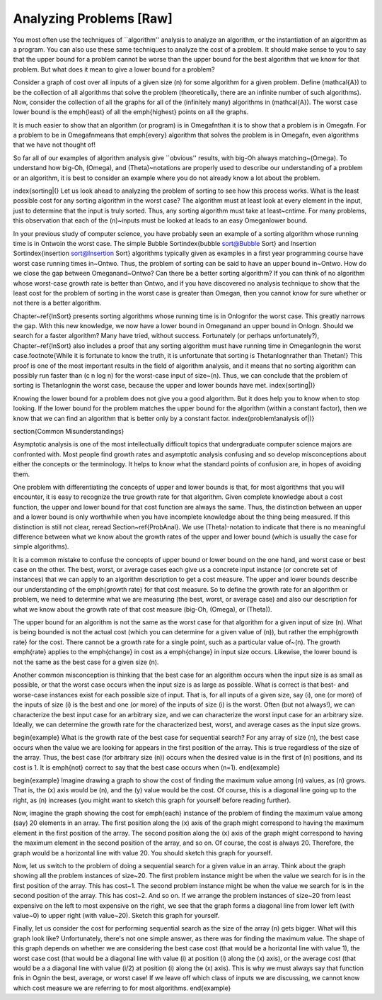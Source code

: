 .. This file is part of the OpenDSA eTextbook project. See
.. http://algoviz.org/OpenDSA for more details.
.. Copyright (c) 2012-2013 by the OpenDSA Project Contributors, and
.. distributed under an MIT open source license.

.. avmetadata::
   :author: Cliff Shaffer
   :prerequisites:
   :topic: Algorithm Analysis

Analyzing Problems [Raw]
========================

You most often use the techniques of ``algorithm'' analysis to analyze
an algorithm, or the instantiation of an algorithm as a program.
You can also use these same techniques to analyze the cost of a
problem.
It should make sense to you to say that the upper bound for a problem
cannot be worse than the upper bound for the best algorithm that we
know for that problem.
But what does it mean to give a lower bound for a problem?

Consider a graph of cost over all inputs of a given size \(n\) for
some algorithm for a given problem.
Define \(\mathcal{A}\) to be the collection of all algorithms that
solve the problem (theoretically, there are an infinite number of such
algorithms).
Now, consider the collection of all the graphs for all of the
(infinitely many) algorithms in \(\mathcal{A}\).
The worst case lower bound is the \emph{least} of all the
\emph{highest} points on all the graphs.

It is much easier to show that an algorithm (or program) is in
\Omegafn\ than it is to show that a problem is in \Omegafn.
For a problem to be in \Omegafn\ means that \emph{every} algorithm
that solves the problem is in \Omegafn, even algorithms that we
have not thought of!

So far all of our examples of algorithm analysis
give ``obvious'' results, with big-Oh always matching~\(\Omega\).
To understand how big-Oh, \(\Omega\), and \(\Theta\)~notations
are properly used to describe our understanding of a problem or an
algorithm, it is best to consider an example where you do not already
know a lot about the problem.

\index{sorting|(}
Let us look ahead to analyzing the problem of sorting to see
how this process works.
What is the least possible cost for any sorting algorithm
in the worst case?
The algorithm must at least look at every element in the input, just
to determine that the input is truly sorted.
Thus, any sorting algorithm must take at least~\cn\ time.
For many problems, this observation that each of the \(n\)~inputs must
be looked at leads to an easy \Omegan\ lower bound.

In your previous study of computer science, you have probably
seen an example of a sorting algorithm whose running time is in
\Ontwo\ in the worst case.
The simple Bubble Sort\index{bubble sort@Bubble Sort} and
Insertion Sort\index{insertion sort@Insertion Sort} algorithms
typically given as examples in a first year programming course have
worst case running times in~\Ontwo.
Thus, the problem of sorting can be said to have an upper bound
in~\Ontwo.
How do we close the gap between \Omegan\ and~\Ontwo?
Can there be a better sorting algorithm?
If you can think of no algorithm whose worst-case growth rate is
better than \Ontwo, and if you have discovered no
analysis technique to show that the least cost for the problem of
sorting in the worst case is greater than \Omegan, then you cannot
know for sure whether or not there is a better algorithm.

Chapter~\ref{InSort} presents sorting algorithms whose
running time is in \Onlogn\ for the worst case.
This greatly narrows the gap.
With this new knowledge, we now have a lower bound in \Omegan\ and an
upper bound in \Onlogn.
Should we search for a faster algorithm?
Many have tried, without success.
Fortunately (or perhaps unfortunately?), Chapter~\ref{InSort} also
includes a proof that any sorting algorithm must have running time in
\Omeganlogn\ in the worst case.\footnote{While it is fortunate to know
the truth, it is unfortunate that sorting is \Thetanlogn\ rather than
\Thetan!}
This proof is one of the most important results in
the field of algorithm analysis, and it means that no sorting
algorithm can possibly run faster than \(c n \log n\) for the
worst-case input of size~\(n\).
Thus, we can conclude that the problem of sorting is
\Thetanlogn\ in the worst case, because the upper and lower bounds
have met.
\index{sorting|)}

Knowing the lower bound for a problem does not give you a good
algorithm.
But it does help you to know when to stop looking.
If the lower bound for the problem matches the upper bound for the
algorithm (within a constant factor), then we know that we can find an
algorithm that is better only by a constant factor.
\index{problem!analysis of|)}

\section{Common Misunderstandings}

Asymptotic analysis is one of the most intellectually difficult topics
that undergraduate computer science majors are confronted with.
Most people find growth rates and asymptotic analysis
confusing and so develop misconceptions about either the concepts or
the terminology.
It helps to know what the standard points of confusion are, in hopes
of avoiding them.

One problem with differentiating the concepts of upper and lower
bounds is that, for most algorithms that you will encounter, it is
easy to recognize the true growth rate for that algorithm.
Given complete knowledge about a cost function, the upper and lower
bound for that cost function are always the same.
Thus, the distinction between an upper and a lower bound is only
worthwhile when you have incomplete knowledge about the thing being
measured.
If this distinction is still not clear, reread Section~\ref{ProbAnal}.
We use \(\Theta\)-notation to indicate that there is no meaningful
difference between what we know about the growth rates of the upper
and lower bound (which is usually the case for simple algorithms).

It is a common mistake to confuse the concepts of upper bound or lower
bound on the one hand, and worst case or best case on the other.
The best, worst, or average cases each give us a concrete input
instance (or concrete set of instances)
that we can apply to an algorithm description to get a cost measure.
The upper and lower bounds describe our understanding of the
\emph{growth rate} for that cost measure.
So to define the growth rate for an algorithm or problem, we need to
determine what we are measuring (the best, worst, or average case) and
also our description for what we know about the growth rate of that
cost measure (big-Oh, \(\Omega\), or \(\Theta\)).

The upper bound for an algorithm is not the same as the worst case for 
that algorithm for a given input of size \(n\).
What is being bounded is not the actual cost (which you can
determine for a given value of \(n\)), but rather the 
\emph{growth rate} for the cost.
There cannot be a growth rate for a single point, such as a particular 
value of~\(n\).
The growth \emph{rate} applies to the \emph{change} in cost as a
\emph{change} in input size occurs.
Likewise, the lower bound is not the same as the best case for a given 
size \(n\).

Another common misconception is thinking that the best case for an
algorithm occurs when the input size is as small as possible, or that
the worst case occurs when the input size is as large as possible.
What is correct is that best- and worse-case instances exist for
each possible size of input.
That is, for all inputs of a given size, say \(i\), one (or more) of
the inputs of size \(i\) is the best and one (or more) of the
inputs of size \(i\) is the worst.
Often (but not always!), we can characterize the best input case for
an arbitrary size, and we can characterize the worst input case for an
arbitrary size.
Ideally, we can determine the growth rate for the characterized best,
worst, and average cases as the input size grows.

\begin{example}
What is the growth rate of the best case for sequential search?
For any array of size \(n\), the best case occurs when the value we
are looking for appears in the first position of the array.
This is true regardless of the size of the array.
Thus, the best case (for arbitrary size \(n\)) occurs when the desired
value is in the first of \(n\) positions, and its cost is 1.
It is \emph{not} correct to say that the best case occurs
when \(n=1\).
\end{example}

\begin{example}
Imagine drawing a graph to show the cost of finding the maximum value
among \(n\) values, as \(n\) grows.
That is, the \(x\) axis would be \(n\), and the \(y\) value would be
the cost.
Of course, this is a diagonal line going up to the right, as \(n\)
increases (you might want to sketch this graph for yourself before
reading further).

Now, imagine the graph showing the cost for \emph{each} instance of
the problem of finding the maximum value among (say) 20 elements in an
array.
The first position along the \(x\) axis of the graph might correspond
to having the maximum element in the first position of the array.
The second position along the \(x\) axis of the graph might correspond
to having the maximum element in the second position of the array, and
so on.
Of course, the cost is always 20.
Therefore, the graph would be a horizontal line with value 20.
You should sketch this graph for yourself.

Now, let us switch to the problem of doing a sequential search for a
given value in an array.
Think about the graph showing all the problem instances of size~20.
The first problem instance might be when the value we search for is in
the first position of the array.
This has cost~1.
The second problem instance might be when the value we search for is in
the second position of the array.
This has cost~2.
And so on.
If we arrange the problem instances of size~20 from least expensive on
the left to most expensive on the right, we see that the graph forms a
diagonal line from lower left (with value~0) to upper right (with
value~20).
Sketch this graph for yourself.

Finally, let us consider the cost for performing sequential search as
the size of the array \(n\) gets bigger.
What will this graph look like?
Unfortunately, there's not one simple answer, as there was for finding
the maximum value.
The shape of this graph depends on whether we are considering the best
case cost (that would be a horizontal line with value 1), the worst
case cost (that would be a diagonal line with value \(i\) at position
\(i\) along the \(x\) axis), or the average cost (that would be a a
diagonal line with value \(i/2\) at position \(i\) along the \(x\)
axis).
This is why we must always say that function \fn\ is in \Ogn\ in the
best, average, or worst case!
If we leave off which class of inputs we are discussing, we cannot
know which cost measure we are referring to for most algorithms.
\end{example}
